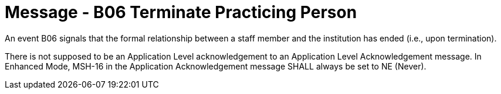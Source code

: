 = Message - B06 Terminate Practicing Person
:v291_section: "15.3.6"
:v2_section_name: "PMU/ACK – Terminate Practicing Person (Event B06)"
:generated: "Thu, 01 Aug 2024 15:25:17 -0600"

An event B06 signals that the formal relationship between a staff member and the institution has ended (i.e., upon termination).

[message_structure-table]

[ack_chor-table]

There is not supposed to be an Application Level acknowledgement to an Application Level Acknowledgement message. In Enhanced Mode, MSH-16 in the Application Acknowledgement message SHALL always be set to NE (Never).

[ack_message_structure-table]

[ack_chor-table]

